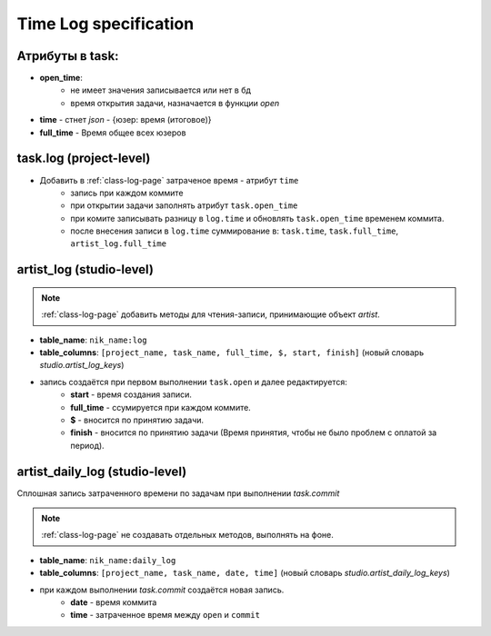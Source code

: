 .. time-log-page:

Time Log specification
======================

Атрибуты в task:
----------------

* **open_time**:
    * не имеет значения записывается или нет в бд
    * время открытия задачи, назначается в функции *open*
* **time** - стнет *json* - {юзер: время (итоговое)}
* **full_time** - Время общее всех юзеров

task.log (project-level)
------------------------

* Добавить в :ref:`class-log-page` затраченое время - атрибут ``time``
    * запись при каждом коммите
    * при открытии задачи заполнять атрибут ``task.open_time``
    * при комите записывать разницу в ``log.time`` и обновлять ``task.open_time`` временем коммита.
    * после внесения записи в ``log.time`` суммирование в: ``task.time``, ``task.full_time``, ``artist_log.full_time``

artist_log (studio-level)
-------------------------

.. note:: :ref:`class-log-page` добавить методы для чтения-записи, принимающие объект *artist*.

* **table_name**: ``nik_name:log``
* **table_columns**: ``[project_name, task_name, full_time, $, start, finish]`` (новый словарь *studio.artist_log_keys*)
* запись создаётся при первом выполнении ``task.open`` и далее редактируется:
    * **start** - время создания записи.
    * **full_time** - ссумируется при каждом коммите.
    * **$** - вносится по принятию задачи.
    * **finish** - вносится по принятию задачи (Время принятия, чтобы не было проблем с оплатой за период).
    
artist_daily_log (studio-level)
-------------------------------

Сплошная запись затраченного времени по задачам при выполнении *task.commit*

.. note:: :ref:`class-log-page` не создавать отдельных методов, выполнять на фоне.

* **table_name**: ``nik_name:daily_log``
* **table_columns**: ``[project_name, task_name, date, time]`` (новый словарь *studio.artist_daily_log_keys*)
* при каждом выполнении *task.commit* создаётся новая запись.
    * **date** - время коммита
    * **time** - затраченное время между ``open`` и ``commit``
